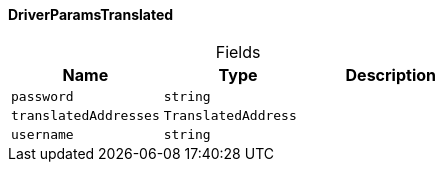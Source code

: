 [#_DriverParamsTranslated]
==== DriverParamsTranslated

[caption=""]
.Fields
// tag::properties[]
[cols=",,"]
[options="header"]
|===
|Name |Type |Description
a| `password` a| `string` a| 
a| `translatedAddresses` a| `TranslatedAddress` a| 
a| `username` a| `string` a| 
|===
// end::properties[]

